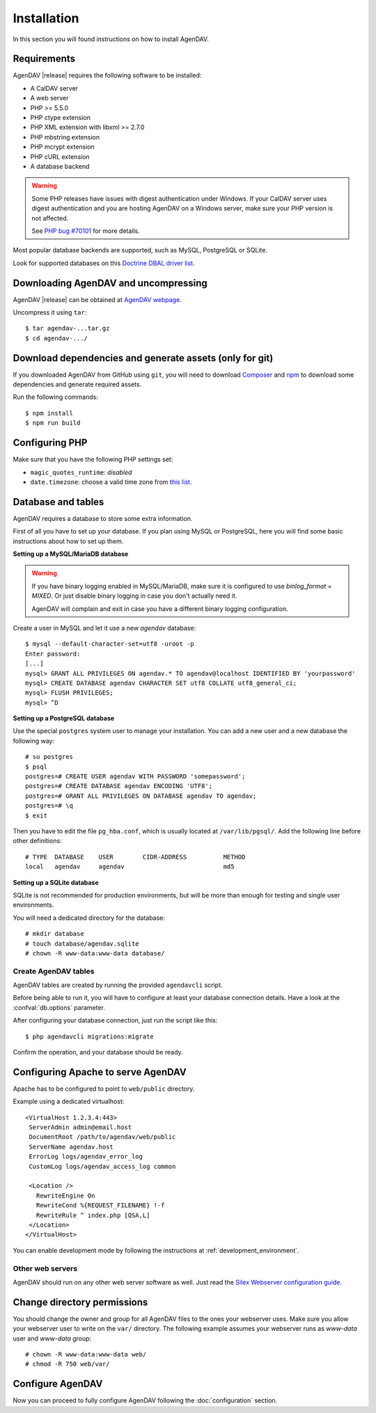 Installation
============

In this section you will found instructions on how to install AgenDAV.

.. _requirements:

Requirements
------------

AgenDAV |release| requires the following software to be installed:

* A CalDAV server
* A web server
* PHP >= 5.5.0
* PHP ctype extension
* PHP XML extension with libxml >= 2.7.0
* PHP mbstring extension
* PHP mcrypt extension
* PHP cURL extension
* A database backend

.. warning::
   Some PHP releases have issues with digest authentication under Windows. If your CalDAV server
   uses digest authentication and you are hosting AgenDAV on a Windows server, make sure your PHP
   version is not affected.

   See `PHP bug #70101 <https://bugs.php.net/bug.php?id=70101>`_ for more details.

Most popular database backends are supported, such as MySQL, PostgreSQL or SQLite.

Look for supported databases on this `Doctrine DBAL driver list <http://docs.doctrine-project.org/projects/doctrine-dbal/en/latest/reference/configuration.html#driver>`_.

Downloading AgenDAV and uncompressing
-------------------------------------

AgenDAV |release| can be obtained at `AgenDAV webpage <http://agendav.org>`_.

Uncompress it using ``tar``::

 $ tar agendav-...tar.gz
 $ cd agendav-.../

Download dependencies and generate assets (only for git)
--------------------------------------------------------

If you downloaded AgenDAV from GitHub using ``git``, you will need to download
`Composer <http://getcomposer.org>`_ and `npm <https://www.npmjs.com/>`_ to download
some dependencies and generate required assets.

Run the following commands::

  $ npm install
  $ npm run build


Configuring PHP
---------------

Make sure that you have the following PHP settings set:

* ``magic_quotes_runtime``: *disabled*
* ``date.timezone``: choose a valid time zone from `this list <http://php.net/manual/en/timezones.php>`_.


Database and tables
-------------------

AgenDAV requires a database to store some extra information.

First of all you have to set up your database. If you plan using MySQL or PostgreSQL, here you will
find some basic instructions about how to set up them.

**Setting up a MySQL/MariaDB database**

.. warning::
   If you have binary logging enabled in MySQL/MariaDB, make sure it is configured to use
   `binlog_format = MIXED`. Or just disable binary logging in case you don't actually need it.

   AgenDAV will complain and exit in case you have a different binary logging configuration.

Create a user in MySQL and let it use a new `agendav` database::

 $ mysql --default-character-set=utf8 -uroot -p
 Enter password: 
 [...]
 mysql> GRANT ALL PRIVILEGES ON agendav.* TO agendav@localhost IDENTIFIED BY 'yourpassword'
 mysql> CREATE DATABASE agendav CHARACTER SET utf8 COLLATE utf8_general_ci;
 mysql> FLUSH PRIVILEGES;
 mysql> ^D

**Setting up a PostgreSQL database**

Use the special ``postgres`` system user to manage your installation. You
can add a new user and a new database the following way::

 # su postgres
 $ psql
 postgres=# CREATE USER agendav WITH PASSWORD 'somepassword';
 postgres=# CREATE DATABASE agendav ENCODING 'UTF8';
 postgres=# GRANT ALL PRIVILEGES ON DATABASE agendav TO agendav;
 postgres=# \q
 $ exit

Then you have to edit the file ``pg_hba.conf``, which is usually located at
``/var/lib/pgsql/``. Add the following line before other definitions::

 # TYPE  DATABASE    USER        CIDR-ADDRESS          METHOD
 local   agendav     agendav                           md5

**Setting up a SQLite database**

SQLite is not recommended for production environments, but will be more than enough for testing and
single user environments.

You will need a dedicated directory for the database::

  # mkdir database
  # touch database/agendav.sqlite
  # chown -R www-data:www-data database/

Create AgenDAV tables
*********************

AgenDAV tables are created by running the provided ``agendavcli`` script.

Before being able to run it, you will have to configure at least your database
connection details. Have a look at the :confval:`db.options` parameter.

After configuring your database connection, just run the script like this::

  $ php agendavcli migrations:migrate

Confirm the operation, and your database should be ready.

Configuring  Apache to serve AgenDAV
------------------------------------

Apache has to be configured to point to ``web/public`` directory.

Example using a dedicated virtualhost::

 <VirtualHost 1.2.3.4:443>
  ServerAdmin admin@email.host
  DocumentRoot /path/to/agendav/web/public
  ServerName agendav.host
  ErrorLog logs/agendav_error_log
  CustomLog logs/agendav_access_log common

  <Location />
    RewriteEngine On
    RewriteCond %{REQUEST_FILENAME} !-f
    RewriteRule ^ index.php [QSA,L]
  </Location>
 </VirtualHost>


You can enable development mode by following the instructions at
:ref:`development_environment`.

Other web servers
*****************

AgenDAV should run on any other web server software as well. Just read the
`Silex Webserver configuration guide <http://silex.sensiolabs.org/doc/web_servers.html>`_.

Change directory permissions
----------------------------

You should change the owner and group for all AgenDAV files to the ones your webserver uses.
Make sure you allow your webserver user to write on the ``var/`` directory. The following example
assumes your webserver runs as `www-data` user and `www-data` group::

  # chown -R www-data:www-data web/
  # chmod -R 750 web/var/

Configure AgenDAV
-----------------

Now you can proceed to fully configure AgenDAV following the :doc:`configuration`
section.
